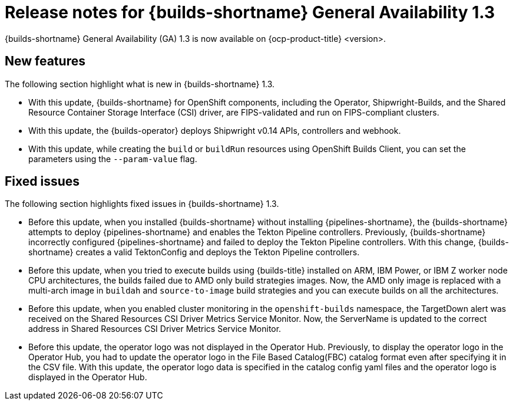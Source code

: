 // This module is included in the following assemblies:
// * about/ob-release-notes.adoc

:_mod-docs-content-type: REFERENCE
[id="ob-release-notes-1-3_{context}"]
= Release notes for {builds-shortname} General Availability 1.3

{builds-shortname} General Availability (GA) 1.3 is now available on {ocp-product-title} <version>.

[id="new-features-1-3_{context}"]
== New features

The following section highlight what is new in {builds-shortname} 1.3.

* With this update, {builds-shortname} for OpenShift components, including the Operator, Shipwright-Builds, and the Shared Resource Container Storage Interface (CSI) driver, are FIPS-validated and run on FIPS-compliant clusters.

* With this update, the {builds-operator} deploys Shipwright v0.14 APIs, controllers and webhook.

* With this update, while creating the `build` or `buildRun` resources using OpenShift Builds Client, you can set the parameters using the `--param-value` flag.

[id="fixed-issues-1-3_{context}"]
== Fixed issues

The following section highlights fixed issues in {builds-shortname} 1.3.

* Before this update, when you installed {builds-shortname} without installing {pipelines-shortname}, the {builds-shortname} attempts to deploy {pipelines-shortname} and enables the Tekton Pipeline controllers. Previously, {builds-shortname} incorrectly configured {pipelines-shortname} and failed to deploy the Tekton Pipeline controllers. With this change, {builds-shortname} creates a valid TektonConfig and deploys the Tekton Pipeline controllers.

* Before this update, when you tried to execute builds using {builds-title} installed on ARM, IBM Power, or IBM Z worker node CPU architectures, the builds failed due to AMD only build strategies images. Now, the AMD only image is replaced with a multi-arch image in `buildah` and `source-to-image` build strategies and you can execute builds on all the architectures.

* Before this update, when you enabled cluster monitoring in the `openshift-builds` namespace, the TargetDown alert was received on the Shared Resources CSI Driver Metrics Service Monitor. Now, the ServerName is updated to the correct address in Shared Resources CSI Driver Metrics Service Monitor. 

* Before this update, the operator logo was not displayed in the Operator Hub. Previously, to display the operator logo in the Operator Hub, you had to update the operator logo in the File Based Catalog(FBC) catalog format even after specifying it in the CSV file. With this update, the operator logo data is specified in the catalog config yaml files and the operator logo is displayed in the Operator Hub.

